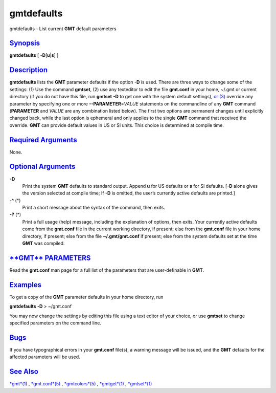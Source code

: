 ***********
gmtdefaults
***********


gmtdefaults - List current **GMT** default parameters

`Synopsis <#toc1>`_
-------------------

**gmtdefaults** [ **-D**\ [**u**\ \|\ **s**] ]

`Description <#toc2>`_
----------------------

**gmtdefaults** lists the **GMT** parameter defaults if the option
**-D** is used. There are three ways to change some of the settings: (1)
Use the command **gmtset**, (2) use any texteditor to edit the file
**gmt.conf** in your home, ~/.gmt or current directory (if you do not
have this file, run **gmtset** **-D** to get one with the system default
settings), `or (3) <or.3.html>`_ override any parameter by specifying
one or more **--PARAMETER**\ =\ *VALUE* statements on the commandline of
any **GMT** command (**PARAMETER** and *VALUE* are any combination
listed below). The first two options are permanent changes until
explicitly changed back, while the last option is ephemeral and only
applies to the single **GMT** command that received the override.
**GMT** can provide default values in US or SI units. This choice is
determined at compile time.

`Required Arguments <#toc3>`_
-----------------------------

None.

`Optional Arguments <#toc4>`_
-----------------------------

**-D**
    Print the system **GMT** defaults to standard output. Append **u**
    for US defaults or **s** for SI defaults. [**-D** alone gives the
    version selected at compile time; If **-D** is omitted, the user’s
    currently active defaults are printed.]
**-^** (\*)
    Print a short message about the syntax of the command, then exits.
**-?** (\*)
    Print a full usage (help) message, including the explanation of
    options, then exits.
    Your currently active defaults come from the **gmt.conf** file in
    the current working directory, if present; else from the
    **gmt.conf** file in your home directory, if present; else from the
    file **~/.gmt/gmt.conf** if present; else from the system defaults
    set at the time **GMT** was compiled.

`**GMT** PARAMETERS <#toc5>`_
-----------------------------

Read the **gmt.conf** man page for a full list of the parameters that
are user-definable in **GMT**.

`Examples <#toc6>`_
-------------------

To get a copy of the **GMT** parameter defaults in your home directory,
run

**gmtdefaults** **-D** > ~/gmt.conf

You may now change the settings by editing this file using a text editor
of your choice, or use **gmtset** to change specified parameters on the
command line.

`Bugs <#toc7>`_
---------------

If you have typographical errors in your **gmt.conf** file(s), a warning
message will be issued, and the **GMT** defaults for the affected
parameters will be used.

`See Also <#toc8>`_
-------------------

`*gmt*\ (1) <gmt.1.html>`_ , `*gmt.conf*\ (5) <gmt.conf.5.html>`_ ,
`*gmtcolors*\ (5) <gmtcolors.5.html>`_ ,
`*gmtget*\ (1) <gmtget.1.html>`_ , `*gmtset*\ (1) <gmtset.1.html>`_


